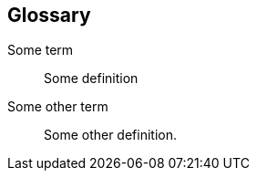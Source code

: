 [[faq-glossary]]
[role="chunk-page chunk-toc"]
== Glossary

Some term::
  Some definition

Some other term::
  Some other definition.
